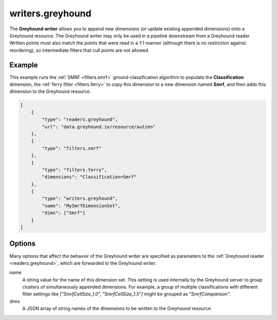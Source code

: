 .. _writers.greyhound:

writers.greyhound
=================

The **Greyhound writer** allows you to append new dimensions (or update
existing appended dimensions) onto a Greyhound resource.  The Greyhound writer
may only be used in a pipeline downstream from a Greyhound reader.
Written points must also match the points that were read in a 1:1 manner
(although there is no restriction against reordering), so intermediate
filters that cull points are not allowed.

Example
-------

This example runs the :ref:`SMRF <filters.smrf>` ground-classification
algorithm to populate the **Classification** dimension, the
:ref:`ferry filter <filters.ferry>` to copy
this dimension to a new dimension named **Smrf**, and then adds this
dimension to the Greyhound resource.

.. code-block:: json

  [
      {
          "type": "readers.greyhound",
          "url": "data.greyhound.io/resource/autzen"
      },
      {
          "type": "filters.smrf"
      },
      {
          "type": "filters.ferry",
          "dimensions": "Classification=Smrf"
      },
      {
          "type": "writers.greyhound",
          "name": "MySmrfDimensionSet",
          "dims": ["Smrf"]
      }
  ]

Options
-------

Many options that affect the behavior of the Greyhound writer are specified
as parameters to the :ref:`Greyhound reader <readers.greyhound>`, which are
forwarded to the Greyhound writer.

_`name`
  A string value for the name of this dimension set.  This setting is
  used internally by the Greyhound server to group clusters of
  simultaneously appended dimensions.  For example, a group of
  multiple classifications with different filter settings like
  *["SmrfCellSize_1.0", "SmrfCellSize_1.5"]* might be grouped as
  *"SmrfComparison"*.

_`dims`
  A JSON array of string names of the dimensions to be written to
  the Greyhound resource.

